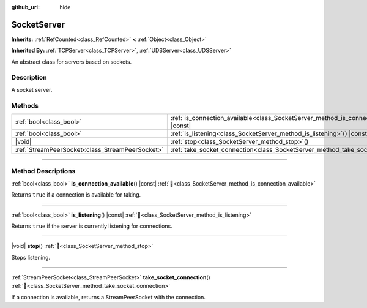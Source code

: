 :github_url: hide

.. DO NOT EDIT THIS FILE!!!
.. Generated automatically from Godot engine sources.
.. Generator: https://github.com/godotengine/godot/tree/master/doc/tools/make_rst.py.
.. XML source: https://github.com/godotengine/godot/tree/master/doc/classes/SocketServer.xml.

.. _class_SocketServer:

SocketServer
============

**Inherits:** :ref:`RefCounted<class_RefCounted>` **<** :ref:`Object<class_Object>`

**Inherited By:** :ref:`TCPServer<class_TCPServer>`, :ref:`UDSServer<class_UDSServer>`

An abstract class for servers based on sockets.

.. rst-class:: classref-introduction-group

Description
-----------

A socket server.

.. rst-class:: classref-reftable-group

Methods
-------

.. table::
   :widths: auto

   +-------------------------------------------------+-------------------------------------------------------------------------------------------------+
   | :ref:`bool<class_bool>`                         | :ref:`is_connection_available<class_SocketServer_method_is_connection_available>`\ (\ ) |const| |
   +-------------------------------------------------+-------------------------------------------------------------------------------------------------+
   | :ref:`bool<class_bool>`                         | :ref:`is_listening<class_SocketServer_method_is_listening>`\ (\ ) |const|                       |
   +-------------------------------------------------+-------------------------------------------------------------------------------------------------+
   | |void|                                          | :ref:`stop<class_SocketServer_method_stop>`\ (\ )                                               |
   +-------------------------------------------------+-------------------------------------------------------------------------------------------------+
   | :ref:`StreamPeerSocket<class_StreamPeerSocket>` | :ref:`take_socket_connection<class_SocketServer_method_take_socket_connection>`\ (\ )           |
   +-------------------------------------------------+-------------------------------------------------------------------------------------------------+

.. rst-class:: classref-section-separator

----

.. rst-class:: classref-descriptions-group

Method Descriptions
-------------------

.. _class_SocketServer_method_is_connection_available:

.. rst-class:: classref-method

:ref:`bool<class_bool>` **is_connection_available**\ (\ ) |const| :ref:`🔗<class_SocketServer_method_is_connection_available>`

Returns ``true`` if a connection is available for taking.

.. rst-class:: classref-item-separator

----

.. _class_SocketServer_method_is_listening:

.. rst-class:: classref-method

:ref:`bool<class_bool>` **is_listening**\ (\ ) |const| :ref:`🔗<class_SocketServer_method_is_listening>`

Returns ``true`` if the server is currently listening for connections.

.. rst-class:: classref-item-separator

----

.. _class_SocketServer_method_stop:

.. rst-class:: classref-method

|void| **stop**\ (\ ) :ref:`🔗<class_SocketServer_method_stop>`

Stops listening.

.. rst-class:: classref-item-separator

----

.. _class_SocketServer_method_take_socket_connection:

.. rst-class:: classref-method

:ref:`StreamPeerSocket<class_StreamPeerSocket>` **take_socket_connection**\ (\ ) :ref:`🔗<class_SocketServer_method_take_socket_connection>`

If a connection is available, returns a StreamPeerSocket with the connection.

.. |virtual| replace:: :abbr:`virtual (This method should typically be overridden by the user to have any effect.)`
.. |required| replace:: :abbr:`required (This method is required to be overridden when extending its base class.)`
.. |const| replace:: :abbr:`const (This method has no side effects. It doesn't modify any of the instance's member variables.)`
.. |vararg| replace:: :abbr:`vararg (This method accepts any number of arguments after the ones described here.)`
.. |constructor| replace:: :abbr:`constructor (This method is used to construct a type.)`
.. |static| replace:: :abbr:`static (This method doesn't need an instance to be called, so it can be called directly using the class name.)`
.. |operator| replace:: :abbr:`operator (This method describes a valid operator to use with this type as left-hand operand.)`
.. |bitfield| replace:: :abbr:`BitField (This value is an integer composed as a bitmask of the following flags.)`
.. |void| replace:: :abbr:`void (No return value.)`
